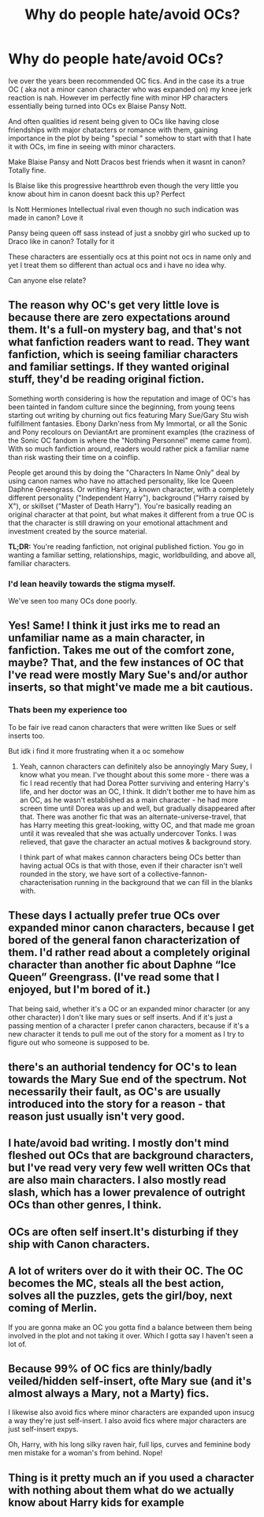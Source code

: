 #+TITLE: Why do people hate/avoid OCs?

* Why do people hate/avoid OCs?
:PROPERTIES:
:Author: literaltrashgoblin
:Score: 6
:DateUnix: 1571538230.0
:DateShort: 2019-Oct-20
:FlairText: Discussion
:END:
Ive over the years been recommended OC fics. And in the case its a true OC ( aka not a minor canon character who was expanded on) my knee jerk reaction is nah. However im perfectly fine with minor HP characters essentially being turned into OCs ex Blaise Pansy Nott.

And often qualities id resent being given to OCs like having close friendships with major chatacters or romance with them, gaining importance in the plot by being "special " somehow to start with that I hate it with OCs, im fine in seeing with minor characters.

Make Blaise Pansy and Nott Dracos best friends when it wasnt in canon? Totally fine.

Is Blaise like this progressive heartthrob even though the very little you know about him in canon doesnt back this up? Perfect

Is Nott Hermiones Intellectual rival even though no such indication was made in canon? Love it

Pansy being queen off sass instead of just a snobby girl who sucked up to Draco like in canon? Totally for it

These characters are essentially ocs at this point not ocs in name only and yet I treat them so different than actual ocs and i have no idea why.

Can anyone else relate?


** The reason why OC's get very little love is because there are zero expectations around them. It's a full-on mystery bag, and that's not what fanfiction readers want to read. They want fanfiction, which is seeing familiar characters and familiar settings. If they wanted original stuff, they'd be reading original fiction.

Something worth considering is how the reputation and image of OC's has been tainted in fandom culture since the beginning, from young teens starting out writing by churning out fics featuring Mary Sue/Gary Stu wish fulfillment fantasies. Ebony Darkn'ness from My Immortal, or all the Sonic and Pony recolours on DeviantArt are prominent examples (the craziness of the Sonic OC fandom is where the "Nothing Personnel" meme came from). With so much fanfiction around, readers would rather pick a familiar name than risk wasting their time on a coinflip.

People get around this by doing the "Characters In Name Only" deal by using canon names who have no attached personality, like Ice Queen Daphne Greengrass. Or writing Harry, a known character, with a completely different personality ("Independent Harry"), background ("Harry raised by X"), or skillset ("Master of Death Harry"). You're basically reading an original character at that point, but what makes it different from a true OC is that the character is still drawing on your emotional attachment and investment created by the source material.

*TL;DR:* You're reading fanfiction, not original published fiction. You go in wanting a familiar setting, relationships, magic, worldbuilding, and above all, familiar characters.
:PROPERTIES:
:Author: 4ecks
:Score: 24
:DateUnix: 1571543503.0
:DateShort: 2019-Oct-20
:END:

*** I'd lean heavily towards the stigma myself.

We've seen too many OCs done poorly.
:PROPERTIES:
:Score: 2
:DateUnix: 1571600743.0
:DateShort: 2019-Oct-20
:END:


** Yes! Same! I think it just irks me to read an unfamiliar name as a main character, in fanfiction. Takes me out of the comfort zone, maybe? That, and the few instances of OC that I've read were mostly Mary Sue's and/or author inserts, so that might've made me a bit cautious.
:PROPERTIES:
:Author: one_small_god
:Score: 5
:DateUnix: 1571540973.0
:DateShort: 2019-Oct-20
:END:

*** Thats been my experience too

To be fair ive read canon characters that were written like Sues or self inserts too.

But idk i find it more frustrating when it a oc somehow
:PROPERTIES:
:Author: literaltrashgoblin
:Score: 2
:DateUnix: 1571541149.0
:DateShort: 2019-Oct-20
:END:

**** Yeah, cannon characters can definitely also be annoyingly Mary Suey, I know what you mean. I've thought about this some more - there was a fic I read recently that had Dorea Potter surviving and entering Harry's life, and her doctor was an OC, I think. It didn't bother me to have him as an OC, as he wasn't established as a main character - he had more screen time until Dorea was up and well, but gradually disappeared after that. There was another fic that was an alternate-universe-travel, that has Harry meeting this great-looking, witty OC, and that made me groan until it was revealed that she was actually undercover Tonks. I was relieved, that gave the character an actual motives & background story.

I think part of what makes cannon characters being OCs better than having actual OCs is that with those, even if their character isn't well rounded in the story, we have sort of a collective-fannon-characterisation running in the background that we can fill in the blanks with.
:PROPERTIES:
:Author: one_small_god
:Score: 3
:DateUnix: 1571543835.0
:DateShort: 2019-Oct-20
:END:


** These days I actually prefer true OCs over expanded minor canon characters, because I get bored of the general fanon characterization of them. I'd rather read about a completely original character than another fic about Daphne “Ice Queen” Greengrass. (I've read some that I enjoyed, but I'm bored of it.)

That being said, whether it's a OC or an expanded minor character (or any other character) I don't like mary sues or self inserts. And if it's just a passing mention of a character I prefer canon characters, because if it's a new character it tends to pull me out of the story for a moment as I try to figure out who someone is supposed to be.
:PROPERTIES:
:Author: KWrite1787
:Score: 4
:DateUnix: 1571543113.0
:DateShort: 2019-Oct-20
:END:


** there's an authorial tendency for OC's to lean towards the Mary Sue end of the spectrum. Not necessarily their fault, as OC's are usually introduced into the story for a reason - that reason just usually isn't very good.
:PROPERTIES:
:Author: Lord_Anarchy
:Score: 4
:DateUnix: 1571545524.0
:DateShort: 2019-Oct-20
:END:


** I hate/avoid bad writing. I mostly don't mind fleshed out OCs that are background characters, but I've read very very few well written OCs that are also main characters. I also mostly read slash, which has a lower prevalence of outright OCs than other genres, I think.
:PROPERTIES:
:Author: i_atent_ded
:Score: 5
:DateUnix: 1571563097.0
:DateShort: 2019-Oct-20
:END:


** OCs are often self insert.It's disturbing if they ship with Canon characters.
:PROPERTIES:
:Author: Yohjigotdeolfrr
:Score: 2
:DateUnix: 1571572635.0
:DateShort: 2019-Oct-20
:END:


** A lot of writers over do it with their OC. The OC becomes the MC, steals all the best action, solves all the puzzles, gets the girl/boy, next coming of Merlin.

If you are gonna make an OC you gotta find a balance between them being involved in the plot and not taking it over. Which I gotta say I haven't seen a lot of.
:PROPERTIES:
:Author: Demandred3000
:Score: 2
:DateUnix: 1571611647.0
:DateShort: 2019-Oct-21
:END:


** Because 99% of OC fics are thinly/badly veiled/hidden self-insert, ofte Mary sue (and it's almost *always* a Mary, not a Marty) fics.

I likewise also avoid fics where minor characters are expanded upon insucg a way they're just self-insert. I also avoid fics where major characters are just self-insert expys.

Oh, Harry, with his long silky raven hair, full lips, curves and feminine body men mistake for a woman's from behind. Nope!
:PROPERTIES:
:Author: FallenAngelII
:Score: 2
:DateUnix: 1571624957.0
:DateShort: 2019-Oct-21
:END:


** Thing is it pretty much an if you used a character with nothing about them what do we actually know about Harry kids for example
:PROPERTIES:
:Author: BrilliantTarget
:Score: 1
:DateUnix: 1571589422.0
:DateShort: 2019-Oct-20
:END:
